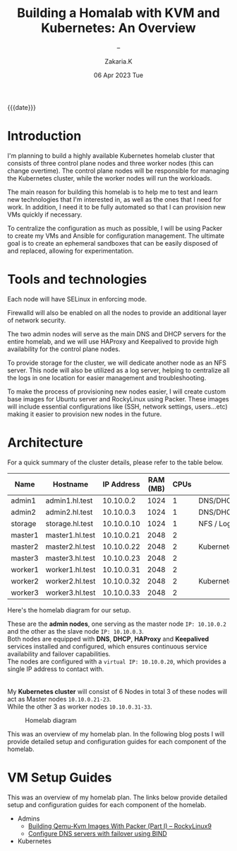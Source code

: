 #+TITLE: Building a Homalab with KVM and Kubernetes: An Overview
#+SUBTITLE: -- 
#+AUTHOR: Zakaria.K 
#+EMAIL: 4.kebairia@gmail.com 
#+DATE: 06 Apr 2023 Tue 
#+KEYWORDS: blog,kvm,linux,kubernetes,haproxy,keepalived,homelab
#+OPTIONS: html5-fancy:t tex:t
#+begin_date
{{{date}}}
#+end_date

#+begin_comment
 =02:5A:41:4B:49:<IP>=
If you are new to Linux servers, it provides you a playground for learning and breaking things.
#+end_comment
* Introduction

I'm planning to build a highly available Kubernetes homelab cluster that consists of three control plane nodes and three worker nodes (this can change overtime).
The control plane nodes will be responsible for managing the Kubernetes cluster, while the worker nodes will run the workloads.

The main reason for building this homelab is to help me to test and learn new technologies that I'm interested in, as well as the ones that I need for work. In addition, I need it to be fully automated so that I can provision new VMs quickly if necessary.

To centralize the configuration as much as possible, I will be using Packer to create my VMs and Ansible for configuration management. The ultimate goal is to create an ephemeral sandboxes that can be easily disposed of and replaced, allowing for experimentation.

* Tools and technologies
Each node will have SELinux in enforcing mode.

Firewalld will also be enabled on all the nodes to provide an additional layer of network security.

The two admin nodes will serve as the main DNS and DHCP servers for the entire homelab, and we will use HAProxy and Keepalived to provide high availability for the control plane nodes.

To provide storage for the cluster, we will dedicate another node as an NFS server. This node will also be utilized as a log server, helping to centralize all the logs in one location for easier management and troubleshooting.

To make the process of provisioning new nodes easier, I will create custom base images for Ubuntu server and RockyLinux using Packer. These images will include essential configurations like (SSH, network settings, users...etc) making it easier to provision new nodes in the future.

* Architecture
For a quick summary of the cluster details, please refer to the table below.


| Name    | Hostname        | IP Address | RAM (MB) | CPUs | Software                    |
|---------+-----------------+------------+----------+------+-----------------------------|
| admin1  | admin1.hl.test  |  10.10.0.2 |     1024 |    1 | DNS/DHCP/HAProxy/Keepalived |
| admin2  | admin2.hl.test  |  10.10.0.3 |     1024 |    1 | DNS/DHCP/HAProxy/Keepalived |
|---------+-----------------+------------+----------+------+-----------------------------|
| storage | storage.hl.test | 10.10.0.10 |     1024 |    1 | NFS / Log server            |
|---------+-----------------+------------+----------+------+-----------------------------|
| master1 | master1.hl.test | 10.10.0.21 |     2048 |    2 |                             |
| master2 | master2.hl.test | 10.10.0.22 |     2048 |    2 | Kubernetes                  |
| master3 | master3.hl.test | 10.10.0.23 |     2048 |    2 |                             |
|---------+-----------------+------------+----------+------+-----------------------------|
| worker1 | worker1.hl.test | 10.10.0.31 |     2048 |    2 |                             |
| worker2 | worker2.hl.test | 10.10.0.32 |     2048 |    2 | Kubernetes                  |
| worker3 | worker3.hl.test | 10.10.0.33 |     2048 |    2 |                             |
|---------+-----------------+------------+----------+------+-----------------------------|


Here's the homelab diagram for our setup.

#+begin_note 
These are the *admin nodes*, one serving as the master node =IP: 10.10.0.2= and the other as the slave node =IP: 10.10.0.3=.\\
Both nodes are equipped with *DNS*, *DHCP*, *HAProxy* and *Keepalived* services installed and configured, which ensures continuous service availability and failover capabilities.\\
The nodes are configured with a =virtual IP: 10.10.0.20=, which provides a single IP address to contact with.\\
\\
\\
My *Kubernetes cluster* will consist of 6 Nodes in total 3 of these nodes will act as Master nodes =10.10.0.21-23=.\\
While the other 3 as worker nodes =10.10.0.31-33=.
#+end_note

#+caption: Homelab diagram
#+attr_html: :width 630 
[[file:img/blogs/homelab/overview/arch.png]]
#+begin_note 
#+end_note


This was an overview of my homelab plan. In the following blog posts I will provide detailed setup and configuration guides for each component of the homelab.
* VM Setup Guides
This was an overview of my homelab plan. The links below provide detailed setup and configuration guides for each component of the homelab.
- Admins
  - [[file:2023-04-11-building-qemu-kvm-images-with-packer-(part-I).org][Building Qemu-Kvm Images With Packer (Part I) -- RockyLinux9]]
  - [[file:2023-04-14-configure-dns-servers-with-failover-using-bind.org][Configure DNS servers with failover using BIND]]
- Kubernetes
